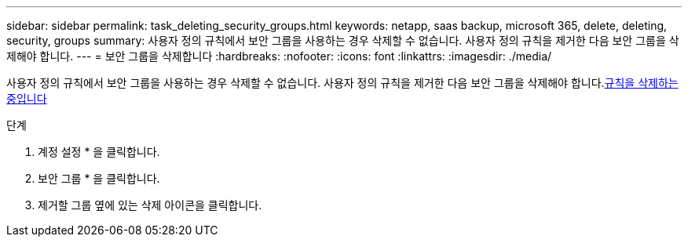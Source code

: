 ---
sidebar: sidebar 
permalink: task_deleting_security_groups.html 
keywords: netapp, saas backup, microsoft 365, delete, deleting, security, groups 
summary: 사용자 정의 규칙에서 보안 그룹을 사용하는 경우 삭제할 수 없습니다. 사용자 정의 규칙을 제거한 다음 보안 그룹을 삭제해야 합니다. 
---
= 보안 그룹을 삭제합니다
:hardbreaks:
:nofooter: 
:icons: font
:linkattrs: 
:imagesdir: ./media/


[role="lead"]
사용자 정의 규칙에서 보안 그룹을 사용하는 경우 삭제할 수 없습니다. 사용자 정의 규칙을 제거한 다음 보안 그룹을 삭제해야 합니다.<<task_deleting_rules.adoc#deleting-rules,규칙을 삭제하는 중입니다>>

.단계
. 계정 설정 * 을 클릭합니다.
. 보안 그룹 * 을 클릭합니다.
. 제거할 그룹 옆에 있는 삭제 아이콘을 클릭합니다.

